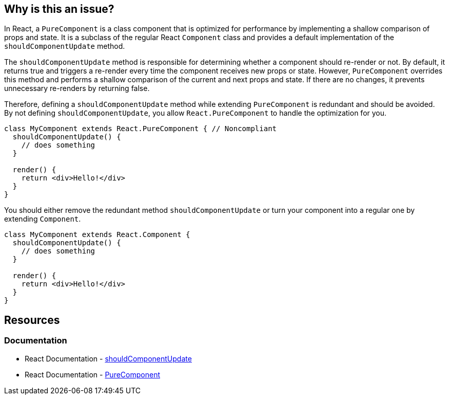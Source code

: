== Why is this an issue?

In React, a `PureComponent` is a class component that is optimized for performance by implementing a shallow comparison of props and state. It is a subclass of the regular React `Component` class and provides a default implementation of the `shouldComponentUpdate` method.

The `shouldComponentUpdate` method is responsible for determining whether a component should re-render or not. By default, it returns true and triggers a re-render every time the component receives new props or state. However, `PureComponent` overrides this method and performs a shallow comparison of the current and next props and state. If there are no changes, it prevents unnecessary re-renders by returning false.

Therefore, defining a `shouldComponentUpdate` method while extending `PureComponent` is redundant and should be avoided. By not defining `shouldComponentUpdate`, you allow `React.PureComponent` to handle the optimization for you.

[source,javascript,diff-id=1,diff-type=noncompliant]
----
class MyComponent extends React.PureComponent { // Noncompliant
  shouldComponentUpdate() {
    // does something
  }

  render() {
    return <div>Hello!</div>
  }
}
----

You should either remove the redundant method `shouldComponentUpdate` or turn your component into a regular one by extending `Component`.

[source,javascript,diff-id=1,diff-type=compliant]
----
class MyComponent extends React.Component {
  shouldComponentUpdate() {
    // does something
  }

  render() {
    return <div>Hello!</div>
  }
}
----

== Resources
=== Documentation

* React Documentation - https://react.dev/reference/react/Component#shouldcomponentupdate[shouldComponentUpdate]
* React Documentation - https://react.dev/reference/react/PureComponent[PureComponent]
